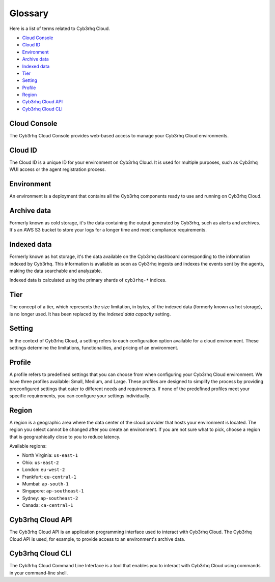 .. Copyright (C) 2015, Cyb3rhq, Inc.

.. meta::
  :description: Check cloud-related terms in this glossary to expand your knowledge and get the most out of the Cyb3rhq Cloud service. Learn more about it in this section. 

.. _cloud_service_glossary:

Glossary
========

Here is a list of terms related to Cyb3rhq Cloud.
  
- `Cloud Console`_

- `Cloud ID`_

- `Environment`_

- `Archive data`_
  
- `Indexed data`_

- `Tier`_

- `Setting`_

- `Profile`_

- `Region`_

- `Cyb3rhq Cloud API`_
  
- `Cyb3rhq Cloud CLI`_



Cloud Console
--------------

The Cyb3rhq Cloud Console provides web-based access to manage your Cyb3rhq Cloud environments.

.. _cloud_glossary_cloud_id:

Cloud ID
--------

The Cloud ID is a unique ID for your environment on Cyb3rhq Cloud. It is used for multiple purposes, such as Cyb3rhq WUI access or the agent registration process.

.. _cloud_glossary_environment:

Environment
-----------

An environment is a deployment that contains all the Cyb3rhq components ready to use and running on Cyb3rhq Cloud.

.. _cloud_glossary_archive_data:

Archive data
----------------------------------------------

Formerly known as cold storage, it's the data containing the output generated by Cyb3rhq, such as alerts and archives. It's an AWS S3 bucket to store your logs for a longer time and meet compliance requirements.

.. _cloud_glossary_hot_storage:

Indexed data
--------------------------------------------

Formerly known as hot storage, it's the data available on the Cyb3rhq dashboard corresponding to the information indexed by Cyb3rhq. This information is available as soon as Cyb3rhq ingests and indexes the events sent by the agents, making the data searchable and analyzable.

Indexed data is calculated using the primary shards of ``cyb3rhq-*`` indices.

.. _cloud_glossary_tier:

Tier
----

The concept of a tier, which represents the size limitation, in bytes, of the indexed data (formerly known as hot storage), is no longer used. It has been replaced by the *indexed data capacity* setting.

.. _cloud_glossary_setting:

Setting
-------

In the context of Cyb3rhq Cloud, a setting  refers to each configuration option available for a cloud environment. These settings determine the limitations, functionalities, and pricing of an environment.

.. _cloud_glossary_profile:

Profile
-------

A profile refers to predefined settings that you can choose from when configuring your Cyb3rhq Cloud environment. We have three profiles available: Small, Medium, and Large. These profiles are designed to simplify the process by providing preconfigured settings that cater to different needs and requirements. If none of the predefined profiles meet your specific requirements, you can configure your settings individually.

.. _cloud_glossary_region:

Region
------

A region is a geographic area where the data center of the cloud provider that hosts your environment is located. The region you select cannot be changed after you create an environment. If you are not sure what to pick, choose a region that is geographically close to you to reduce latency.

Available regions:

* North Virginia: ``us-east-1``
  
* Ohio: ``us-east-2``

* London: ``eu-west-2``

* Frankfurt: ``eu-central-1``

* Mumbai: ``ap-south-1``

* Singapore: ``ap-southeast-1``

* Sydney: ``ap-southeast-2``

* Canada: ``ca-central-1``

.. _cloud_glossary_cyb3rhq_cloud_api:

Cyb3rhq Cloud API
---------------

The Cyb3rhq Cloud API is an application programming interface used to interact with Cyb3rhq Cloud. The Cyb3rhq Cloud API is used, for example, to provide access to an environment's archive data.

.. _cloud_glossary_cyb3rhq_cloud_cli:

Cyb3rhq Cloud CLI
---------------

The Cyb3rhq Cloud Command Line Interface is a tool that enables you to interact with Cyb3rhq Cloud using commands in your command-line shell.